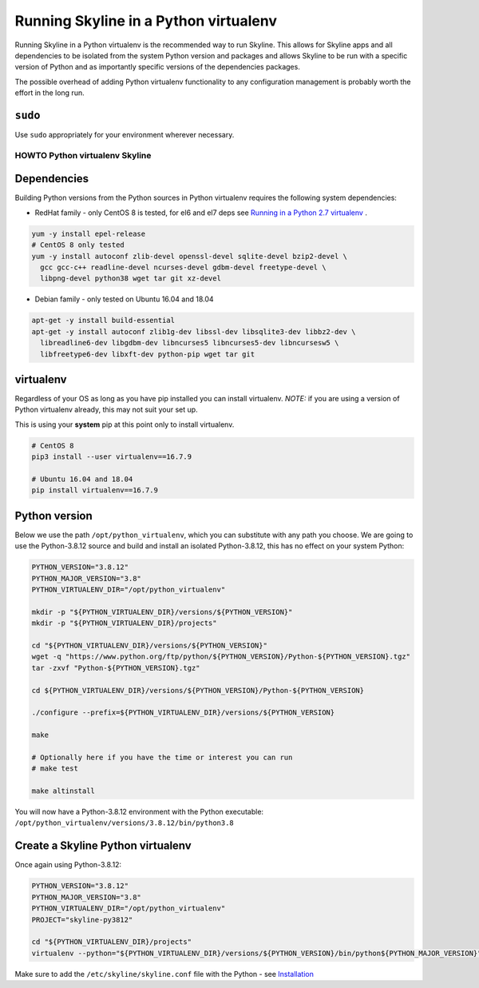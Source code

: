 ======================================
Running Skyline in a Python virtualenv
======================================

Running Skyline in a Python virtualenv is the recommended way to run
Skyline. This allows for Skyline apps and all dependencies to be
isolated from the system Python version and packages and allows Skyline
to be run with a specific version of Python and as importantly specific
versions of the dependencies packages.

The possible overhead of adding Python virtualenv functionality to any
configuration management is probably worth the effort in the long run.

``sudo``
~~~~~~~~

Use ``sudo`` appropriately for your environment wherever necessary.

HOWTO Python virtualenv Skyline
===============================

Dependencies
~~~~~~~~~~~~

Building Python versions from the Python sources in Python virtualenv
requires the following system dependencies:

- RedHat family - only CentOS 8 is tested, for el6 and el7 deps see `Running in
  a Python 2.7 virtualenv <running-in-python-virtualenv-py2.html>`__ .

.. code-block:: bash

    yum -y install epel-release
    # CentOS 8 only tested
    yum -y install autoconf zlib-devel openssl-devel sqlite-devel bzip2-devel \
      gcc gcc-c++ readline-devel ncurses-devel gdbm-devel freetype-devel \
      libpng-devel python38 wget tar git xz-devel

- Debian family - only tested on Ubuntu 16.04 and 18.04

.. code-block:: bash

    apt-get -y install build-essential
    apt-get -y install autoconf zlib1g-dev libssl-dev libsqlite3-dev libbz2-dev \
      libreadline6-dev libgdbm-dev libncurses5 libncurses5-dev libncursesw5 \
      libfreetype6-dev libxft-dev python-pip wget tar git

virtualenv
~~~~~~~~~~

Regardless of your OS as long as you have pip installed you can install
virtualenv. *NOTE:* if you are using a version of Python virtualenv
already, this may not suit your set up.

This is using your **system** pip at this point only to install virtualenv.

.. code-block:: bash

    # CentOS 8
    pip3 install --user virtualenv==16.7.9

    # Ubuntu 16.04 and 18.04
    pip install virtualenv==16.7.9

Python version
~~~~~~~~~~~~~~

Below we use the path ``/opt/python_virtualenv``, which you can substitute
with any path you choose.  We are going to use the Python-3.8.12 source and
build and install an isolated Python-3.8.12, this has no effect on your system
Python:

.. code-block:: bash

    PYTHON_VERSION="3.8.12"
    PYTHON_MAJOR_VERSION="3.8"
    PYTHON_VIRTUALENV_DIR="/opt/python_virtualenv"

    mkdir -p "${PYTHON_VIRTUALENV_DIR}/versions/${PYTHON_VERSION}"
    mkdir -p "${PYTHON_VIRTUALENV_DIR}/projects"

    cd "${PYTHON_VIRTUALENV_DIR}/versions/${PYTHON_VERSION}"
    wget -q "https://www.python.org/ftp/python/${PYTHON_VERSION}/Python-${PYTHON_VERSION}.tgz"
    tar -zxvf "Python-${PYTHON_VERSION}.tgz"

    cd ${PYTHON_VIRTUALENV_DIR}/versions/${PYTHON_VERSION}/Python-${PYTHON_VERSION}

    ./configure --prefix=${PYTHON_VIRTUALENV_DIR}/versions/${PYTHON_VERSION}

    make

    # Optionally here if you have the time or interest you can run
    # make test

    make altinstall


You will now have a Python-3.8.12 environment with the Python
executable: ``/opt/python_virtualenv/versions/3.8.12/bin/python3.8``

Create a Skyline Python virtualenv
~~~~~~~~~~~~~~~~~~~~~~~~~~~~~~~~~~

Once again using Python-3.8.12:

.. code-block:: bash

    PYTHON_VERSION="3.8.12"
    PYTHON_MAJOR_VERSION="3.8"
    PYTHON_VIRTUALENV_DIR="/opt/python_virtualenv"
    PROJECT="skyline-py3812"

    cd "${PYTHON_VIRTUALENV_DIR}/projects"
    virtualenv --python="${PYTHON_VIRTUALENV_DIR}/versions/${PYTHON_VERSION}/bin/python${PYTHON_MAJOR_VERSION}" "$PROJECT"


Make sure to add the ``/etc/skyline/skyline.conf`` file with the Python - see
`Installation <installation.html>`__
